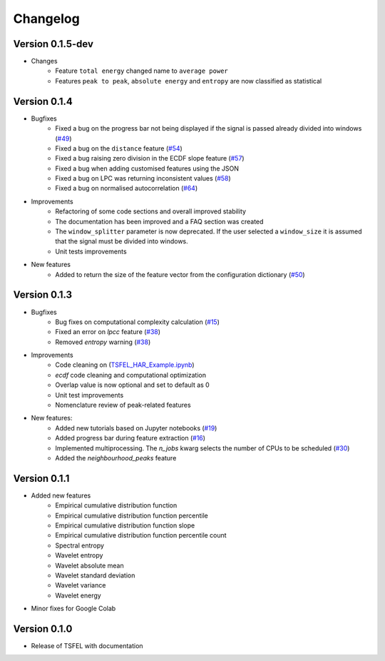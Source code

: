 =========
Changelog
=========

Version 0.1.5-dev
=============
- Changes
    - Feature ``total energy`` changed name to ``average power``
    - Features ``peak to peak``, ``absolute energy`` and ``entropy`` are now classified as statistical


Version 0.1.4
=============
- Bugfixes
    - Fixed a bug on the progress bar not being displayed if the signal is passed already divided into windows (`#49 <https://github.com/fraunhoferportugal/tsfel/issues/49>`_)
    - Fixed a bug on the ``distance`` feature (`#54 <https://github.com/fraunhoferportugal/tsfel/issues/54>`_)
    - Fixed a bug raising zero division in the ECDF slope feature (`#57 <https://github.com/fraunhoferportugal/tsfel/pull/57>`_)
    - Fixed a bug when adding customised features using the JSON
    - Fixed a bug on LPC was returning inconsistent values (`#58 <https://github.com/fraunhoferportugal/tsfel/pull/58>`_)
    - Fixed a bug on normalised autocorrelation (`#64 <https://github.com/fraunhoferportugal/tsfel/pull/64>`_)

- Improvements
    - Refactoring of some code sections and overall improved stability
    - The documentation has been improved and a FAQ section was created
    - The ``window_splitter`` parameter is now deprecated. If the user selected a ``window_size`` it is assumed that the signal must be divided into windows.
    - Unit tests improvements

- New features
    - Added to return the size of the feature vector from the configuration dictionary (`#50 <https://github.com/fraunhoferportugal/tsfel/issues/50>`_)


Version 0.1.3
=============
- Bugfixes
    - Bug fixes on computational complexity calculation (`#15 <https://github.com/fraunhoferportugal/tsfel/pull/15>`_)
    - Fixed an error on `lpcc` feature (`#38 <https://github.com/fraunhoferportugal/tsfel/pull/38>`_)
    - Removed `entropy` warning (`#38 <https://github.com/fraunhoferportugal/tsfel/pull/38>`_)

- Improvements
    - Code cleaning on (`TSFEL_HAR_Example.ipynb <https://github.com/fraunhoferportugal/tsfel/blob/development/notebooks/TSFEL_HAR_Example.ipynb>`_)
    - `ecdf` code cleaning and computational optimization
    - Overlap value is now optional and set to default as 0
    - Unit test improvements
    - Nomenclature review of peak-related features

- New features:
    - Added new tutorials based on Jupyter notebooks (`#19 <https://github.com/fraunhoferportugal/tsfel/issues/19>`_)
    - Added progress bar during feature extraction (`#16 <https://github.com/fraunhoferportugal/tsfel/issues/16>`_)
    - Implemented multiprocessing. The `n_jobs` kwarg selects the number of CPUs to be scheduled (`#30 <https://github.com/fraunhoferportugal/tsfel/pull/30>`_)
    - Added the `neighbourhood_peaks` feature


Version 0.1.1
=============

- Added new features
    - Empirical cumulative distribution function
    - Empirical cumulative distribution function percentile
    - Empirical cumulative distribution function slope
    - Empirical cumulative distribution function percentile count
    - Spectral entropy
    - Wavelet entropy
    - Wavelet absolute mean
    - Wavelet standard deviation
    - Wavelet variance
    - Wavelet energy

- Minor fixes for Google Colab


Version 0.1.0
=============

- Release of TSFEL with documentation
